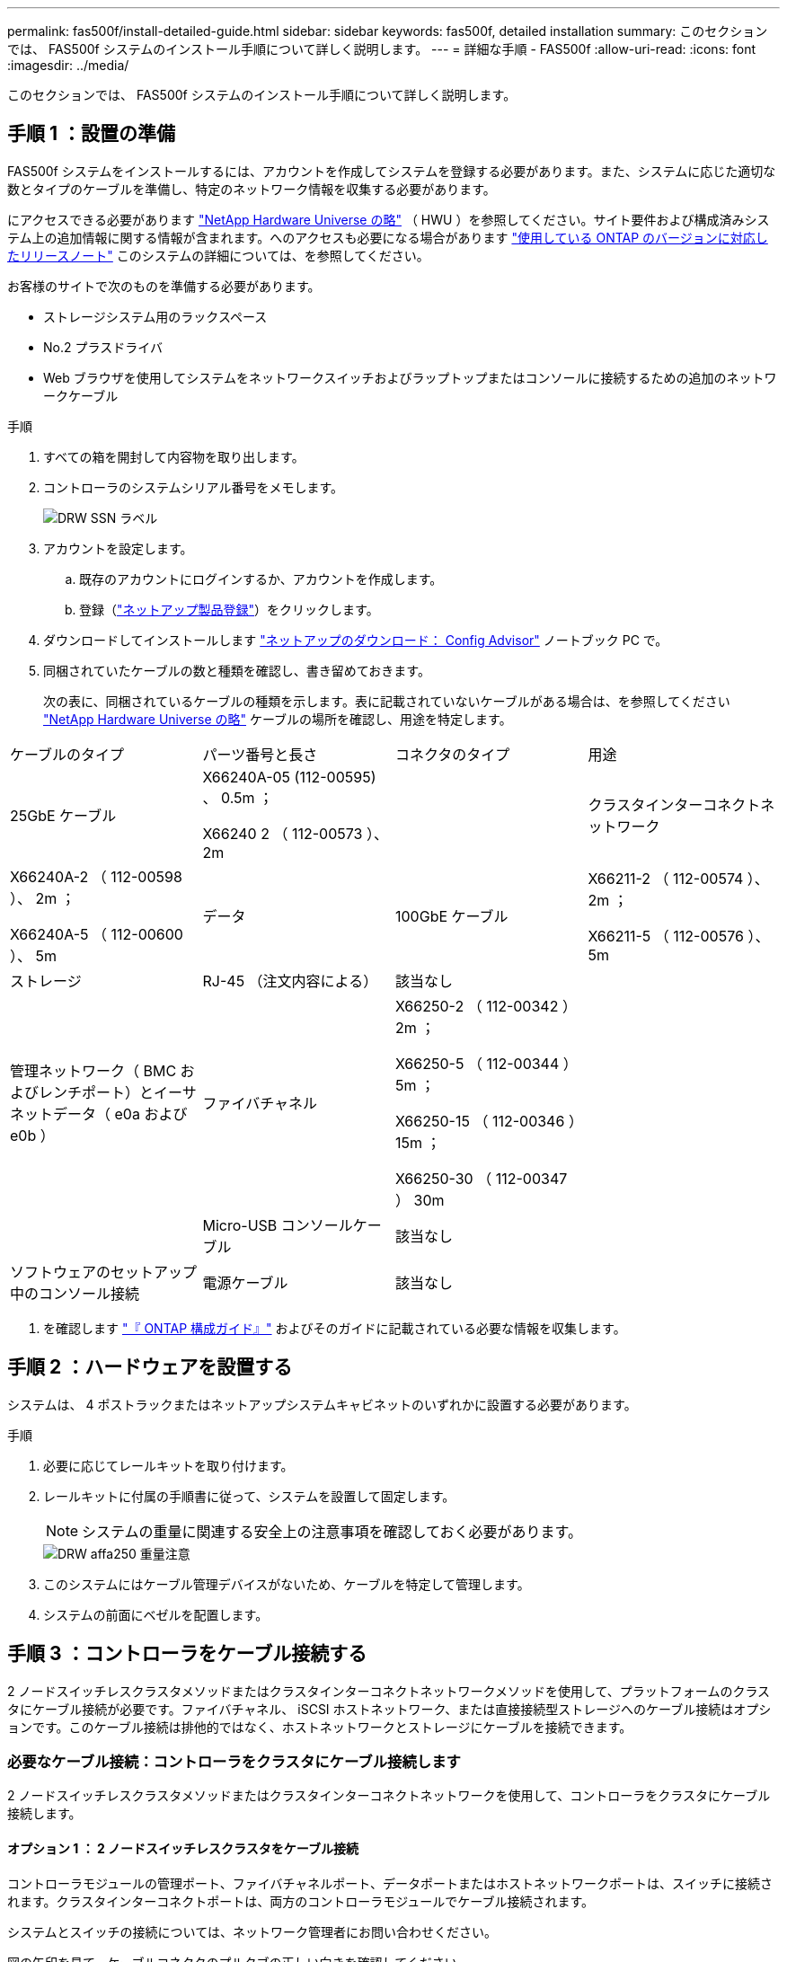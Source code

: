 ---
permalink: fas500f/install-detailed-guide.html 
sidebar: sidebar 
keywords: fas500f, detailed installation 
summary: このセクションでは、 FAS500f システムのインストール手順について詳しく説明します。 
---
= 詳細な手順 - FAS500f
:allow-uri-read: 
:icons: font
:imagesdir: ../media/


[role="lead"]
このセクションでは、 FAS500f システムのインストール手順について詳しく説明します。



== 手順 1 ：設置の準備

FAS500f システムをインストールするには、アカウントを作成してシステムを登録する必要があります。また、システムに応じた適切な数とタイプのケーブルを準備し、特定のネットワーク情報を収集する必要があります。

にアクセスできる必要があります link:https://hwu.netapp.com["NetApp Hardware Universe の略"^] （ HWU ）を参照してください。サイト要件および構成済みシステム上の追加情報に関する情報が含まれます。へのアクセスも必要になる場合があります link:http://mysupport.netapp.com/documentation/productlibrary/index.html?productID=62286["使用している ONTAP のバージョンに対応したリリースノート"^] このシステムの詳細については、を参照してください。

お客様のサイトで次のものを準備する必要があります。

* ストレージシステム用のラックスペース
* No.2 プラスドライバ
* Web ブラウザを使用してシステムをネットワークスイッチおよびラップトップまたはコンソールに接続するための追加のネットワークケーブル


.手順
. すべての箱を開封して内容物を取り出します。
. コントローラのシステムシリアル番号をメモします。
+
image::../media/drw_ssn_label.png[DRW SSN ラベル]

. アカウントを設定します。
+
.. 既存のアカウントにログインするか、アカウントを作成します。
.. 登録（link:https://mysupport.netapp.com/eservice/registerSNoAction.do?moduleName=RegisterMyProduct["ネットアップ製品登録"^]）をクリックします。


. ダウンロードしてインストールします link:https://mysupport.netapp.com/site/tools/tool-eula/activeiq-configadvisor["ネットアップのダウンロード： Config Advisor"^] ノートブック PC で。
. 同梱されていたケーブルの数と種類を確認し、書き留めておきます。
+
次の表に、同梱されているケーブルの種類を示します。表に記載されていないケーブルがある場合は、を参照してください link:https://hwu.netapp.com["NetApp Hardware Universe の略"^] ケーブルの場所を確認し、用途を特定します。



|===


| ケーブルのタイプ | パーツ番号と長さ | コネクタのタイプ | 用途 


 a| 
25GbE ケーブル
 a| 
X66240A-05 (112-00595) 、 0.5m ；

X66240 2 （ 112-00573 ）、 2m
 a| 
image:../media/oie_cable100_gbe_qsfp28.png[""]
 a| 
クラスタインターコネクトネットワーク



 a| 
X66240A-2 （ 112-00598 ）、 2m ；

X66240A-5 （ 112-00600 ）、 5m
 a| 
データ



 a| 
100GbE ケーブル
 a| 
X66211-2 （ 112-00574 ）、 2m ；

X66211-5 （ 112-00576 ）、 5m
 a| 
ストレージ



 a| 
RJ-45 （注文内容による）
 a| 
該当なし
 a| 
image:../media/oie_cable_rj45.png[""]
 a| 
管理ネットワーク（ BMC およびレンチポート）とイーサネットデータ（ e0a および e0b ）



 a| 
ファイバチャネル
 a| 
X66250-2 （ 112-00342 ） 2m ；

X66250-5 （ 112-00344 ） 5m ；

X66250-15 （ 112-00346 ） 15m ；

X66250-30 （ 112-00347 ） 30m
 a| 
image:../media/oie_cable_fc_optical.png[""]
 a| 



 a| 
Micro-USB コンソールケーブル
 a| 
該当なし
 a| 
image:../media/oie_cable_micro_usb.png[""]
 a| 
ソフトウェアのセットアップ中のコンソール接続



 a| 
電源ケーブル
 a| 
該当なし
 a| 
image:../media/oie_cable_power.png[""]
 a| 
システムの電源をオンにします

|===
. を確認します link:https://library.netapp.com/ecm/ecm_download_file/ECMLP2862613["『 ONTAP 構成ガイド』"^] およびそのガイドに記載されている必要な情報を収集します。




== 手順 2 ：ハードウェアを設置する

システムは、 4 ポストラックまたはネットアップシステムキャビネットのいずれかに設置する必要があります。

.手順
. 必要に応じてレールキットを取り付けます。
. レールキットに付属の手順書に従って、システムを設置して固定します。
+

NOTE: システムの重量に関連する安全上の注意事項を確認しておく必要があります。

+
image::../media/drw_affa250_weight_caution.png[DRW affa250 重量注意]

. このシステムにはケーブル管理デバイスがないため、ケーブルを特定して管理します。
. システムの前面にベゼルを配置します。




== 手順 3 ：コントローラをケーブル接続する

2 ノードスイッチレスクラスタメソッドまたはクラスタインターコネクトネットワークメソッドを使用して、プラットフォームのクラスタにケーブル接続が必要です。ファイバチャネル、 iSCSI ホストネットワーク、または直接接続型ストレージへのケーブル接続はオプションです。このケーブル接続は排他的ではなく、ホストネットワークとストレージにケーブルを接続できます。



=== 必要なケーブル接続：コントローラをクラスタにケーブル接続します

2 ノードスイッチレスクラスタメソッドまたはクラスタインターコネクトネットワークを使用して、コントローラをクラスタにケーブル接続します。



==== オプション 1 ： 2 ノードスイッチレスクラスタをケーブル接続

コントローラモジュールの管理ポート、ファイバチャネルポート、データポートまたはホストネットワークポートは、スイッチに接続されます。クラスタインターコネクトポートは、両方のコントローラモジュールでケーブル接続されます。

システムとスイッチの接続については、ネットワーク管理者にお問い合わせください。

図の矢印を見て、ケーブルコネクタのプルタブの正しい向きを確認してください。

image::../media/oie_cable_pull_tab_down.png[OIE ケーブルのプルタブを下に引きます]


NOTE: コネクタを挿入すると、カチッという音がしてコネクタが所定の位置に収まるはずです。音がしない場合は、コネクタを取り外し、回転させてからもう一度試してください。

アニメーションまたは表形式の手順を使用して、コントローラとスイッチの間のケーブル接続を完了します。

.2 ノードスイッチレスクラスタをケーブル接続
video::beec3966-0a01-473c-a5de-ac68017fbf29[panopto]
[cols="10,90"]
|===
| ステップ | 各コントローラでを実行します 


 a| 
image:../media/oie_legend_icon_1_lg.png[""]
 a| 
25GbE クラスタインターコネクトケーブルを使用して、クラスタインターコネクトポートを相互に接続します

image:../media/oie_cable_sfp_gbe_copper.png[""]：

* e0c から e0c へ
* e0d から e0dimage:../media/drw_affa250_tnsc_cabling.png[""]




 a| 
image:../media/oie_legend_icon_2_dr.png[""]
 a| 
RJ45 ケーブルを使用して、レンチマークのポートを管理ネットワークスイッチに接続します。

image::../media/drw_affa250_mgmt_cabling.png[DRW affa250 管理ケーブル配線]



 a| 
image:../media/oie_legend_icon_attn_symbol.png[""]
 a| 
この時点ではまだ電源コードをプラグに接続しないでください。

|===
システムのセットアップを完了するには、を参照してください link:install-detailed-guide.html#step-4-complete-system-setup-and-configuration["手順 4 ：システムのセットアップと設定を完了する"]。



==== オプション 2 ：スイッチクラスタをケーブル接続する

コントローラのすべてのポートがスイッチに接続されます。スイッチには、クラスタインターコネクト、管理、ファイバチャネル、データネットワークスイッチまたはホストネットワークスイッチがあります。

システムとスイッチの接続については、ネットワーク管理者にお問い合わせください。

図の矢印を見て、ケーブルコネクタのプルタブの正しい向きを確認してください。

image::../media/oie_cable_pull_tab_down.png[OIE ケーブルのプルタブを下に引きます]


NOTE: コネクタを挿入すると、カチッという音がしてコネクタが所定の位置に収まるはずです。音がしない場合は、コネクタを取り外し、回転させてからもう一度試してください。

アニメーションまたは表形式の手順を使用して、コントローラとスイッチの間のケーブル接続を完了します。ビデオ：bf6759dc-4cbf-488e-982e-ac68017fbef8 [panopto、title="スイッチクラスタのケーブル接続"]

[cols="10,90"]
|===
| ステップ | 各コントローラでを実行します 


 a| 
image:../media/oie_legend_icon_1_lg.png[""]
 a| 
クラスタインターコネクトポートを 25GbE クラスタインターコネクトスイッチにケーブル接続します。

* e0c
* e0dimage:../media/drw_affa250_switched_clust_cabling.png[""]




 a| 
image:../media/oie_legend_icon_2_dr.png[""]
 a| 
RJ45 ケーブルを使用して、レンチマークのポートを管理ネットワークスイッチに接続します。

image::../media/drw_affa250_mgmt_cabling.png[DRW affa250 管理ケーブル配線]



 a| 
image::../media/oie_legend_icon_attn_symbol.png[OIE の凡例アイコン ( 属性シンボル]
 a| 
この時点ではまだ電源コードをプラグに接続しないでください。

|===
システムのセットアップを完了するには、を参照してください link:install-detailed-guide.html#step-4-complete-system-setup-and-configuration["手順 4 ：システムのセットアップと設定を完了する"]。



=== オプションのケーブル接続：ケーブル構成に依存するオプション

オプションで、 Fibre Channel または iSCSI ホストネットワークまたは直接接続型ストレージに、構成に依存するケーブルを接続します。このケーブル接続は排他的ではなく、ホストネットワークおよびストレージにケーブル接続できます。



==== オプション 1 ： Fibre Channel ホストネットワークにケーブルを接続する

コントローラの Fibre Channel ポートは、 Fibre Channel ホストネットワークスイッチに接続されます。

システムとスイッチの接続については、ネットワーク管理者にお問い合わせください。

図の矢印を見て、ケーブルコネクタのプルタブの正しい向きを確認してください。

image::../media/oie_cable_pull_tab_up.png[OIE ケーブルのプルタブを上にします]


NOTE: コネクタを挿入すると、カチッという音がしてコネクタが所定の位置に収まるはずです。音がしない場合は、コネクタを取り外し、回転させてからもう一度試してください。

[+]

[cols="10,90"]
|===
| ステップ | 各コントローラモジュールでを実行します 


 a| 
1.
 a| 
ポート 2a~2d を FC ホストスイッチにケーブル接続します。

image::../media/drw_affa250_fc_host_cabling.png[DRW affa250 fc ホストケーブル接続]



 a| 
2.
 a| 
その他のオプションのケーブル接続を行うには、次のいずれかを選択します

* <<Option 2: Cable to a 25GbE data or host network>>
* <<Option 3: Cable the controllers to a single drive shelf>>




 a| 
3.
 a| 
システムのセットアップを完了するには、を参照してください link:install-detailed-guide.html#step-4-complete-system-setup-and-configuration["手順 4 ：システムのセットアップと設定を完了する"]。

|===


==== オプション 2 ： 25GbE データまたはホストネットワークにケーブルを接続する

コントローラ上の 25GbE ポートは、 25GbE データスイッチまたはホストネットワークスイッチに接続されます。

システムとスイッチの接続については、ネットワーク管理者にお問い合わせください。

図の矢印を見て、ケーブルコネクタのプルタブの正しい向きを確認してください。

image::../media/oie_cable_pull_tab_up.png[OIE ケーブルのプルタブを上にします]


NOTE: コネクタを挿入すると、カチッという音がしてコネクタが所定の位置に収まるはずです。音がしない場合は、コネクタを取り外し、回転させてからもう一度試してください。

[cols="10,90"]
|===
| ステップ | 各コントローラモジュールでを実行します 


 a| 
1.
 a| 
ポート e4A から e4d を 10GbE ホストネットワークスイッチにケーブル接続します。

image::../media/drw_affa250_25gbe_host_cabling.png[DRW affa250 25GbE ホストのケーブル接続]



 a| 
2.
 a| 
その他のオプションのケーブル接続を行うには、次のいずれかを選択します

* <<Option 1: Cable to a Fibre Channel host network>>
* <<Option 3: Cable the controllers to a single drive shelf>>




 a| 
3.
 a| 
システムのセットアップを完了するには、を参照してください link:install-detailed-guide.html#step-4-complete-system-setup-and-configuration["手順 4 ：システムのセットアップと設定を完了する"]。

|===


==== オプション 3 ：コントローラを 1 台のドライブシェルフにケーブル接続する

各コントローラを、 NS224 ドライブシェルフの NSM モジュールにケーブル接続する必要があります。

図の矢印を見て、ケーブルコネクタのプルタブの正しい向きを確認してください。

image::../media/oie_cable_pull_tab_up.png[OIE ケーブルのプルタブを上にします]


NOTE: コネクタを挿入すると、カチッという音がしてコネクタが所定の位置に収まるはずです。音がしない場合は、コネクタを取り外し、回転させてからもう一度試してください。

アニメーションまたは表に示す手順を使用して、コントローラと単一シェルフの間のケーブル接続を完了します。

.コントローラを 1 台の NS224 にケーブル接続する
video::3f92e625-a19c-4d10-9028-ac68017fbf57[panopto]
[cols="10,90"]
|===
| ステップ | 各コントローラモジュールでを実行します 


 a| 
image:../media/oie_legend_icon_1_mb.png[""]
 a| 
コントローラ A をシェルフにケーブル接続します。 image:../media/drw_affa250_1shelf_cabling_a.png[""]



 a| 
image:../media/oie_legend_icon_2_lo.png[""]
 a| 
コントローラ B をシェルフにケーブル接続します。 image:../media/drw_affa250_1shelf_cabling_b.png[""]

|===
システムのセットアップを完了するには、を参照してください link:install-detailed-guide.html#step-4-complete-system-setup-and-configuration["手順 4 ：システムのセットアップと設定を完了する"]。



== 手順 4 ：システムのセットアップと設定を完了する

スイッチとラップトップのみを接続したクラスタ検出を使用するか、システムのコントローラに直接接続してから管理スイッチに接続して、システムのセットアップと設定を実行します。



=== オプション 1 ：ネットワーク検出が有効になっている場合は、システムのセットアップと設定を実行する

ラップトップでネットワーク検出が有効になっている場合は、クラスタの自動検出を使用してシステムのセットアップと設定を実行できます。

.手順
. 電源コードをコントローラの電源装置に接続し、さらに別の回路の電源に接続します。
. ラップトップでネットワーク検出が有効になっていることを確認します。
+
詳細については、ラップトップのオンラインヘルプを参照してください。

. アニメーションに従って、ラップトップを管理スイッチに接続します。
+
.ラップトップを管理スイッチに接続します
video::d61f983e-f911-4b76-8b3a-ab1b0066909b[panopto]
. 検出する ONTAP アイコンを選択します。
+
image::../media/drw_autodiscovery_controler_select.png[DRW 自動検出コントローラ選択]

+
.. エクスプローラを開きます。
.. 左側のペインで、 *Network* をクリックします。
.. 右クリックし、 * 更新 * を選択します。
.. いずれかの ONTAP アイコンをダブルクリックし、画面に表示された証明書を受け入れます。
+

NOTE: 「 XXXXX 」は、ターゲットノードのシステムシリアル番号です。

+
System Manager が開きます。



. System Manager のセットアップガイドを使用して、で収集したデータを基にシステムを設定します link:https://library.netapp.com/ecm/ecm_download_file/ECMLP2862613["『 ONTAP 構成ガイド』"^]。
. Config Advisor を実行してシステムの健全性を確認します。
. 初期設定が完了したら、に進みます link:https://www.netapp.com/data-management/oncommand-system-documentation/["ONTAP & ONTAP システムマネージャのマニュアルリソース"^] ONTAP での追加機能の設定については、ページを参照してください。




=== オプション 2 ：ネットワーク検出が有効になっていない場合は、システムのセットアップと設定を実行する

ラップトップでネットワーク検出が有効になっていない場合は、このタスクを使用して設定とセットアップを実行する必要があります。

.手順
. ラップトップまたはコンソールをケーブル接続して設定します。
+
.. ラップトップまたはコンソールのコンソールポートを、 115 、 200 ボー、 N-8-1 に設定します。
+

NOTE: コンソールポートの設定方法については、ラップトップまたはコンソールのオンラインヘルプを参照してください。

.. ラップトップまたはコンソールを管理サブネット上のスイッチに接続します。
+
image::../media/drw_console_client_mgmt_subnet_affa250.png[DRW コンソールクライアント管理サブネット affa250]

.. 管理サブネット上の TCP / IP アドレスをラップトップまたはコンソールに割り当てます。


. 電源コードをコントローラの電源装置に接続し、さらに別の回路の電源に接続します。
. いずれかのノードに初期ノード管理 IP アドレスを割り当てます。
+
[cols="1,2"]
|===
| 管理ネットワークでの DHCP の状況 | 作業 


 a| 
を設定します
 a| 
新しいコントローラに割り当てられた IP アドレスを記録します。



 a| 
未設定
 a| 
.. PuTTY 、ターミナルサーバ、または環境に対応した同等の機能を使用して、コンソールセッションを開きます。
+

NOTE: PuTTY の設定方法がわからない場合は、ラップトップまたはコンソールのオンラインヘルプを確認してください。

.. スクリプトからプロンプトが表示されたら、管理 IP アドレスを入力します。


|===
. ラップトップまたはコンソールで、 System Manager を使用してクラスタを設定します。
+
.. ブラウザでノード管理 IP アドレスを指定します。
+

NOTE: アドレスの形式は、 +https://x.x.x.x+ です。

.. で収集したデータを使用してシステムを設定します link:https://library.netapp.com/ecm/ecm_download_file/ECMLP2862613["『 ONTAP 構成ガイド』"^]。


. Config Advisor を実行してシステムの健全性を確認します。
. 初期設定が完了したら、に進みます link:https://www.netapp.com/data-management/oncommand-system-documentation/["ONTAP & ONTAP システムマネージャのマニュアルリソース"^] ONTAP での追加機能の設定については、ページを参照してください。

